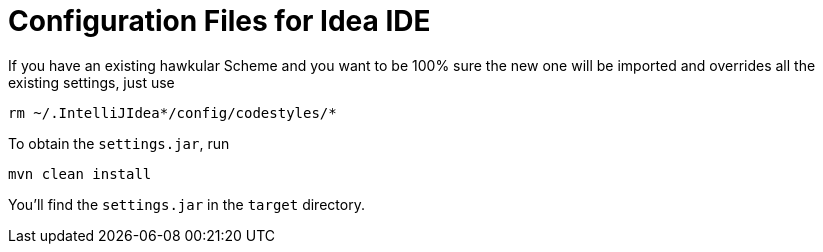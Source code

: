 = Configuration Files for Idea IDE

If you have an existing hawkular Scheme and you want to be 100% sure the new one will be imported and overrides all the existing settings, just use

```bash
rm ~/.IntelliJIdea*/config/codestyles/*
```

To obtain the `settings.jar`, run 

```bash
mvn clean install
```

You'll find the `settings.jar` in the `target` directory.

